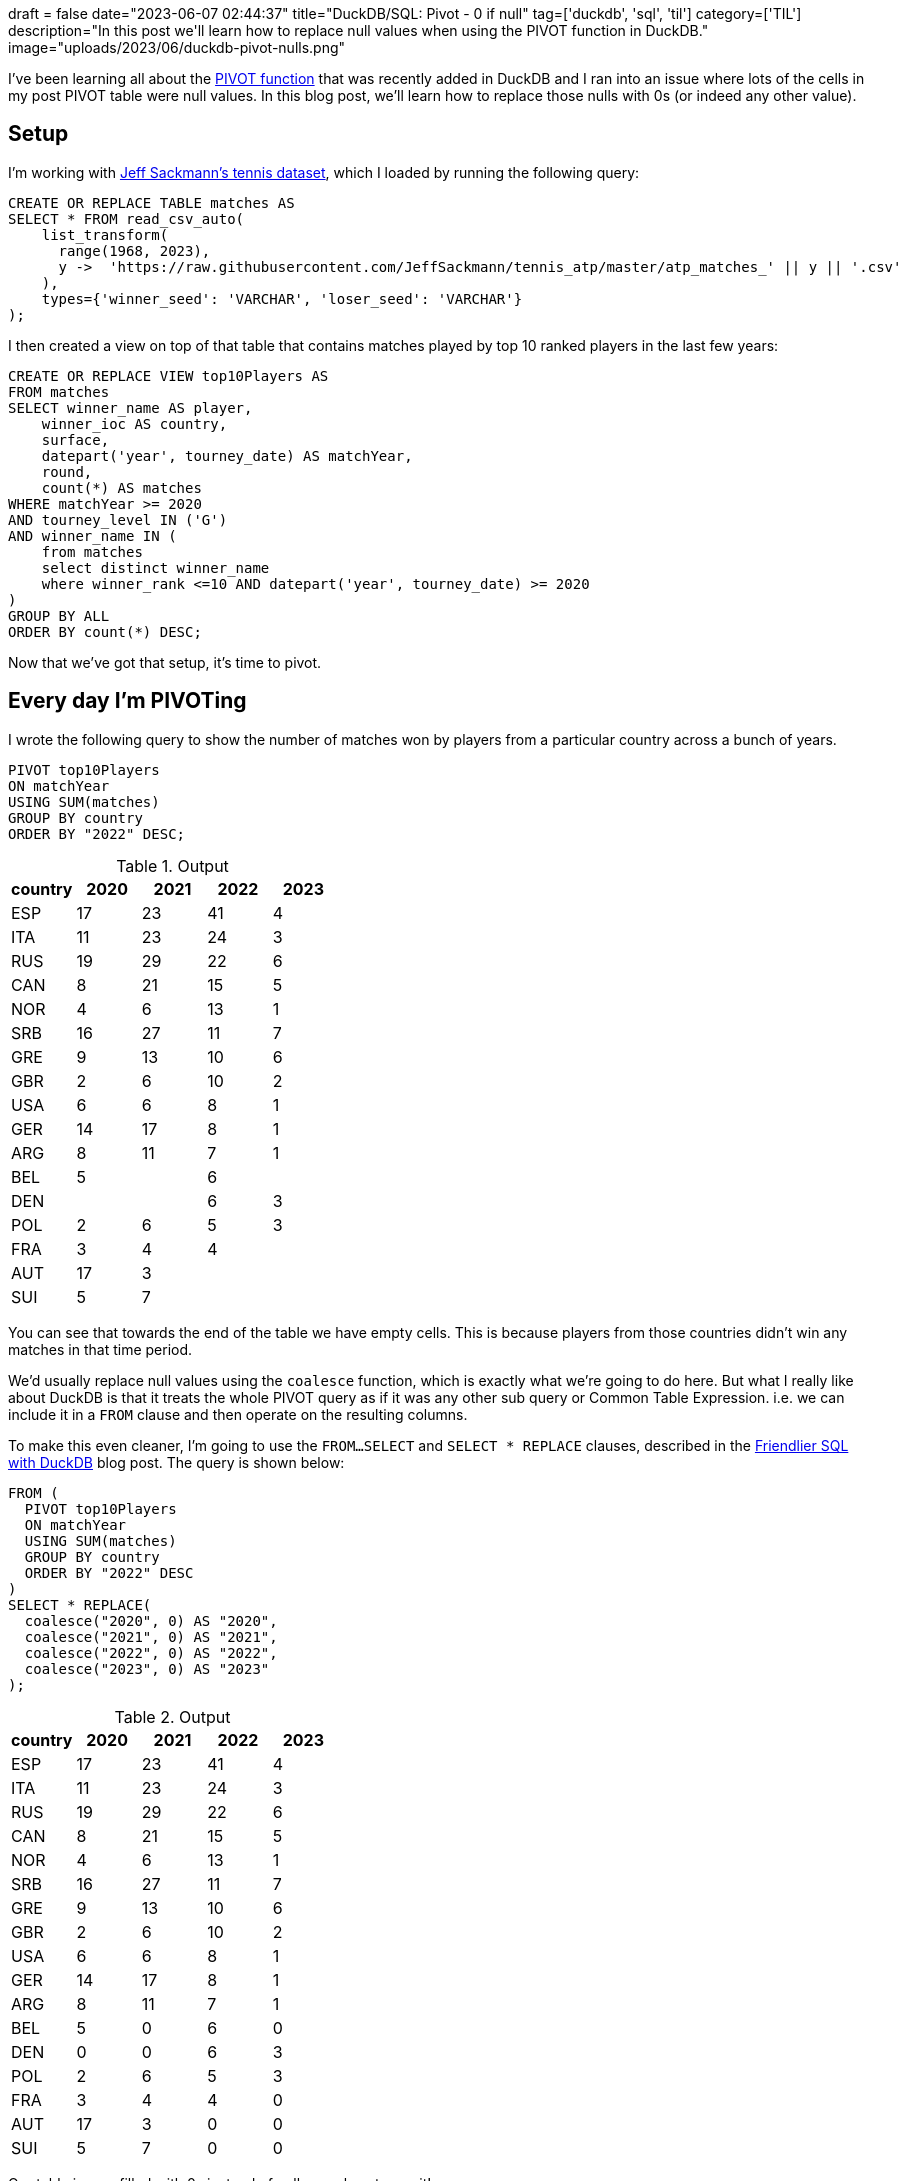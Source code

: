 +++
draft = false
date="2023-06-07 02:44:37"
title="DuckDB/SQL: Pivot - 0 if null"
tag=['duckdb', 'sql', 'til']
category=['TIL']
description="In this post we'll learn how to replace null values when using the PIVOT function in DuckDB."
image="uploads/2023/06/duckdb-pivot-nulls.png"
+++

:icons: font

I've been learning all about the https://duckdb.org/docs/sql/statements/pivot.html[PIVOT function^] that was recently added in DuckDB and I ran into an issue where lots of the cells in my post PIVOT table were null values.
In this blog post, we'll learn how to replace those nulls with 0s (or indeed any other value).

== Setup

I'm working with https://github.com/JeffSackmann/tennis_atp[Jeff Sackmann's tennis dataset^], which I loaded by running the following query:

[source, sql]
----
CREATE OR REPLACE TABLE matches AS 
SELECT * FROM read_csv_auto(
    list_transform(
      range(1968, 2023),
      y ->  'https://raw.githubusercontent.com/JeffSackmann/tennis_atp/master/atp_matches_' || y || '.csv'
    ), 
    types={'winner_seed': 'VARCHAR', 'loser_seed': 'VARCHAR'}
);
----

I then created a view on top of that table that contains matches played by top 10 ranked players in the last few years:

[source, sql]
----
CREATE OR REPLACE VIEW top10Players AS 
FROM matches
SELECT winner_name AS player,
    winner_ioc AS country,
    surface,
    datepart('year', tourney_date) AS matchYear,
    round,
    count(*) AS matches
WHERE matchYear >= 2020
AND tourney_level IN ('G')
AND winner_name IN (
    from matches 
    select distinct winner_name 
    where winner_rank <=10 AND datepart('year', tourney_date) >= 2020
)
GROUP BY ALL
ORDER BY count(*) DESC;
----

Now that we've got that setup, it's time to pivot.

== Every day I'm PIVOTing

I wrote the following query to show the number of matches won by players from a particular country across a bunch of years.

[source, sql]
----
PIVOT top10Players 
ON matchYear 
USING SUM(matches) 
GROUP BY country 
ORDER BY "2022" DESC; 
----

.Output
[options="header"]
|====================================
| country | 2020 | 2021 | 2022 | 2023
| ESP     | 17   | 23   | 41   | 4   
| ITA     | 11   | 23   | 24   | 3   
| RUS     | 19   | 29   | 22   | 6   
| CAN     | 8    | 21   | 15   | 5   
| NOR     | 4    | 6    | 13   | 1   
| SRB     | 16   | 27   | 11   | 7   
| GRE     | 9    | 13   | 10   | 6   
| GBR     | 2    | 6    | 10   | 2   
| USA     | 6    | 6    | 8    | 1   
| GER     | 14   | 17   | 8    | 1   
| ARG     | 8    | 11   | 7    | 1   
| BEL     | 5    |      | 6    |     
| DEN     |      |      | 6    | 3   
| POL     | 2    | 6    | 5    | 3   
| FRA     | 3    | 4    | 4    |     
| AUT     | 17   | 3    |      |     
| SUI     | 5    | 7    |      |     
|====================================

You can see that towards the end of the table we have empty cells.
This is because players from those countries didn't win any matches in that time period.

We'd usually replace null values using the `coalesce` function, which is exactly what we're going to do here.
But what I really like about DuckDB is that it treats the whole PIVOT query as if it was any other sub query or Common Table Expression.
i.e. we can include it in a `FROM` clause and then operate on the resulting columns.

To make this even cleaner, I'm going to use the `FROM...SELECT` and `SELECT * REPLACE` clauses, described in the https://duckdb.org/2022/05/04/friendlier-sql.html[Friendlier SQL with DuckDB^] blog post.
The query is shown below:

[source, sql]
----
FROM (
  PIVOT top10Players 
  ON matchYear 
  USING SUM(matches) 
  GROUP BY country 
  ORDER BY "2022" DESC
)
SELECT * REPLACE(
  coalesce("2020", 0) AS "2020", 
  coalesce("2021", 0) AS "2021",
  coalesce("2022", 0) AS "2022",
  coalesce("2023", 0) AS "2023"
); 
----

.Output
[options="header"]
|====================================
| country | 2020 | 2021 | 2022 | 2023
| ESP     | 17   | 23   | 41   | 4   
| ITA     | 11   | 23   | 24   | 3   
| RUS     | 19   | 29   | 22   | 6   
| CAN     | 8    | 21   | 15   | 5   
| NOR     | 4    | 6    | 13   | 1   
| SRB     | 16   | 27   | 11   | 7   
| GRE     | 9    | 13   | 10   | 6   
| GBR     | 2    | 6    | 10   | 2   
| USA     | 6    | 6    | 8    | 1   
| GER     | 14   | 17   | 8    | 1   
| ARG     | 8    | 11   | 7    | 1   
| BEL     | 5    | 0    | 6    | 0   
| DEN     | 0    | 0    | 6    | 3   
| POL     | 2    | 6    | 5    | 3   
| FRA     | 3    | 4    | 4    | 0   
| AUT     | 17   | 3    | 0    | 0   
| SUI     | 5    | 7    | 0    | 0   
|====================================

Our table is now filled with 0s instead of nulls, you love to see it!
